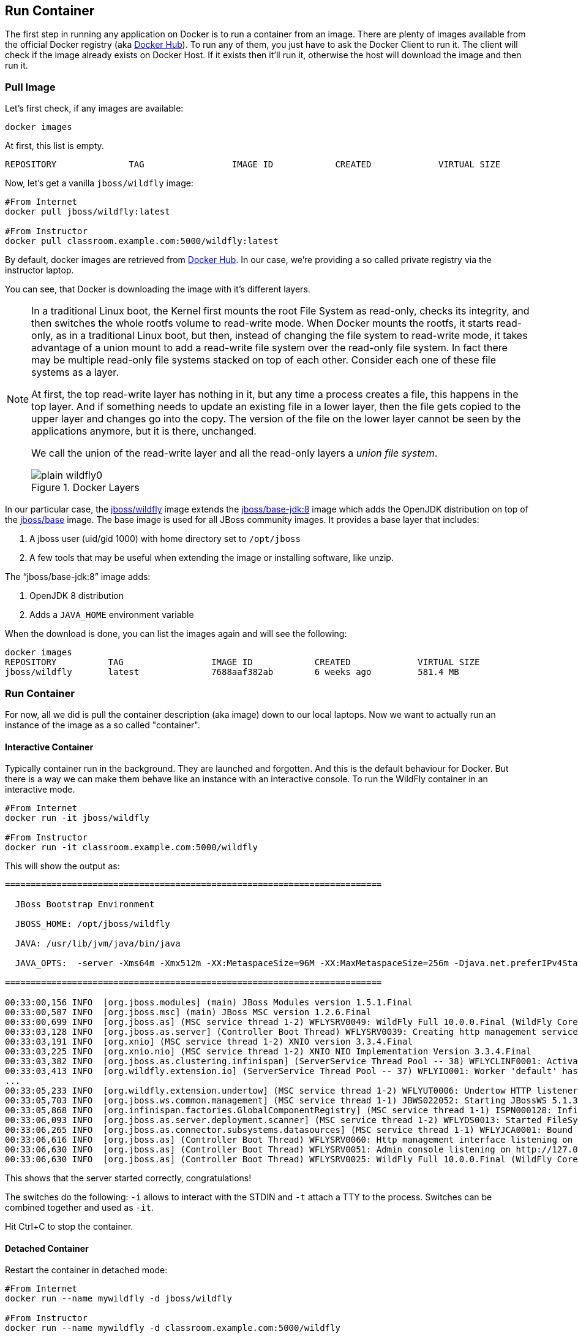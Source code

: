 ## Run Container

The first step in running any application on Docker is to run a container from an image. There are plenty of images available from the official Docker registry (aka https://hub.docker.com[Docker Hub]). To run any of them, you just have to ask the Docker Client to run it. The client will check if the image already exists on Docker Host. If it exists then it'll run it, otherwise the host will download the image and then run it.

### Pull Image

Let's first check, if any images are available:

[source, text]
----
docker images
----

At first, this list is empty.

[source, text]
----
REPOSITORY              TAG                 IMAGE ID            CREATED             VIRTUAL SIZE

----

Now, let's get a vanilla `jboss/wildfly` image:

[source, text]
----
#From Internet
docker pull jboss/wildfly:latest 

#From Instructor
docker pull classroom.example.com:5000/wildfly:latest 
----

By default, docker images are retrieved from https://hub.docker.com/[Docker Hub]. In our case, we're providing a so called private registry via the instructor laptop.

You can see, that Docker is downloading the image with it's different layers.

[NOTE]
====
In a traditional Linux boot, the Kernel first mounts the root File System as read-only, checks its integrity, and then switches the whole rootfs volume to read-write mode.
When Docker mounts the rootfs, it starts read-only, as in a traditional Linux boot, but then, instead of changing the file system to read-write mode, it takes advantage of a union mount to add a read-write file system over the read-only file system. In fact there may be multiple read-only file systems stacked on top of each other. Consider each one of these file systems as a layer.

At first, the top read-write layer has nothing in it, but any time a process creates a file, this happens in the top layer. And if something needs to update an existing file in a lower layer, then the file gets copied to the upper layer and changes go into the copy. The version of the file on the lower layer cannot be seen by the applications anymore, but it is there, unchanged.

We call the union of the read-write layer and all the read-only layers a _union file system_.

.Docker Layers
image::images/plain-wildfly0.png[]
====

In our particular case, the https://github.com/jboss-dockerfiles/wildfly/blob/10.0.0.Final/Dockerfile[jboss/wildfly] image extends the https://github.com/jboss-dockerfiles/base-jdk/blob/jdk8/Dockerfile[jboss/base-jdk:8] image which adds the OpenJDK distribution on top of the https://github.com/jboss-dockerfiles/base/blob/master/Dockerfile[jboss/base] image.
The base image is used for all JBoss community images. It provides a base layer that includes:

. A jboss user (uid/gid 1000) with home directory set to `/opt/jboss`
. A few tools that may be useful when extending the image or installing software, like unzip.

The "`jboss/base-jdk:8`" image adds:

. OpenJDK 8 distribution
. Adds a `JAVA_HOME` environment variable

When the download is done, you can list the images again and will see the following:

[source, text]
----
docker images
REPOSITORY          TAG                 IMAGE ID            CREATED             VIRTUAL SIZE
jboss/wildfly       latest              7688aaf382ab        6 weeks ago         581.4 MB
----

### Run Container
For now, all we did is pull the container description (aka image) down to our local laptops. Now we want to actually run an instance of the image as a so called "container".

#### Interactive Container
Typically container run in the background. They are launched and forgotten. And this is the default behaviour for Docker.
But there is a way we can make them behave like an instance with an interactive console.
To run the WildFly container in an interactive mode.

[source, text]
----
#From Internet
docker run -it jboss/wildfly 

#From Instructor
docker run -it classroom.example.com:5000/wildfly 
----

This will show the output as:

[source, text]
----
=========================================================================

  JBoss Bootstrap Environment

  JBOSS_HOME: /opt/jboss/wildfly

  JAVA: /usr/lib/jvm/java/bin/java

  JAVA_OPTS:  -server -Xms64m -Xmx512m -XX:MetaspaceSize=96M -XX:MaxMetaspaceSize=256m -Djava.net.preferIPv4Stack=true -Djboss.modules.system.pkgs=org.jboss.byteman -Djava.awt.headless=true

=========================================================================

00:33:00,156 INFO  [org.jboss.modules] (main) JBoss Modules version 1.5.1.Final
00:33:00,587 INFO  [org.jboss.msc] (main) JBoss MSC version 1.2.6.Final
00:33:00,699 INFO  [org.jboss.as] (MSC service thread 1-2) WFLYSRV0049: WildFly Full 10.0.0.Final (WildFly Core 2.0.10.Final) starting
00:33:03,128 INFO  [org.jboss.as.server] (Controller Boot Thread) WFLYSRV0039: Creating http management service using socket-binding (management-http)
00:33:03,191 INFO  [org.xnio] (MSC service thread 1-2) XNIO version 3.3.4.Final
00:33:03,225 INFO  [org.xnio.nio] (MSC service thread 1-2) XNIO NIO Implementation Version 3.3.4.Final
00:33:03,382 INFO  [org.jboss.as.clustering.infinispan] (ServerService Thread Pool -- 38) WFLYCLINF0001: Activating Infinispan subsystem.
00:33:03,413 INFO  [org.wildfly.extension.io] (ServerService Thread Pool -- 37) WFLYIO001: Worker 'default' has auto-configured to 2 core threads with 16 task threads based on your 1 available processors
...
00:33:05,233 INFO  [org.wildfly.extension.undertow] (MSC service thread 1-2) WFLYUT0006: Undertow HTTP listener default listening on 0.0.0.0:8080
00:33:05,703 INFO  [org.jboss.ws.common.management] (MSC service thread 1-1) JBWS022052: Starting JBossWS 5.1.3.Final (Apache CXF 3.1.4)
00:33:05,868 INFO  [org.infinispan.factories.GlobalComponentRegistry] (MSC service thread 1-1) ISPN000128: Infinispan version: Infinispan 'Mahou' 8.1.0.Final
00:33:06,093 INFO  [org.jboss.as.server.deployment.scanner] (MSC service thread 1-2) WFLYDS0013: Started FileSystemDeploymentService for directory /opt/jboss/wildfly/standalone/deployments
00:33:06,265 INFO  [org.jboss.as.connector.subsystems.datasources] (MSC service thread 1-1) WFLYJCA0001: Bound data source [java:jboss/datasources/ExampleDS]
00:33:06,616 INFO  [org.jboss.as] (Controller Boot Thread) WFLYSRV0060: Http management interface listening on http://127.0.0.1:9990/management
00:33:06,630 INFO  [org.jboss.as] (Controller Boot Thread) WFLYSRV0051: Admin console listening on http://127.0.0.1:9990
00:33:06,630 INFO  [org.jboss.as] (Controller Boot Thread) WFLYSRV0025: WildFly Full 10.0.0.Final (WildFly Core 2.0.10.Final) started in 7052ms - Started 267 of 553 services (371 services are lazy, passive or on-demand)
----

This shows that the server started correctly, congratulations!

The switches do the following: `-i` allows to interact with the STDIN and `-t` attach a TTY to the process. Switches can be combined together and used as `-it`.

Hit Ctrl+C to stop the container.

#### Detached Container

Restart the container in detached mode:

[source, text]
----
#From Internet
docker run --name mywildfly -d jboss/wildfly 

#From Instructor
docker run --name mywildfly -d classroom.example.com:5000/wildfly 

972f51cc8422eec0a7ea9a804a55a2827b5537c00a6bfd45f8646cb764bc002a
----

`-d`, instead of `-it`, runs the container in detached mode.

The output is the unique id assigned to the container. You can use it to refer to the container in various contexts. Check the logs as:

[source, text]
----
> docker logs 972f51cc8422eec0a7ea9a804a55a2827b5537c00a6bfd45f8646cb764bc002a
=========================================================================

  JBoss Bootstrap Environment

  JBOSS_HOME: /opt/jboss/wildfly

. . .
----

We can check it by issuing the `docker ps` command which retrieves the images process which are running and the ports engaged by the process:

[source, text]
----
> docker ps
CONTAINER ID        IMAGE               COMMAND                CREATED              STATUS              PORTS               NAMES
7da1c7614edf        jboss/wildfly       "/opt/jboss/wildfly/   About a minute ago   Up About a minute   8080/tcp            mywildfly
----

Noticed the "NAMES" column? This is a quick way of refering to your container. Let's try to look at the logs again:

[source, text]
----
docker logs mywildfly
----

That looks easier.

Also try `docker ps -a` to see all the containers on this machine.

### Run Container with Default Port

Startup log of the server shows that the server is located in the `/opt/jboss/wildfly`. It also shows that the public interfaces are bound to the `0.0.0.0` address while the admin interfaces are bound just to `localhost`. This information will be useful to learn how to customize the server.

`docker-machine ip <machine-name>` gives us the Docker Host IP address and this was already added to the hosts file. So, we can give it another try by accessing: http://dockerhost:8080. However, this will not work either.

If you want containers to accept incoming connections, you will need to provide special options when invoking `docker run`. The container, we just started, can't be accessed by our browser. We need to stop it again and restart with different options.

[source, text]
----
docker stop mywildfly
----

Restart the container as:

[source, text]
----
#From Internet
docker run --name mywildfly-exposed-ports -d -P jboss/wildfly 

#From Instructor
docker run --name mywildfly-exposed-ports -d -P classroom.example.com:5000/wildfly 
----

`-P` map any exposed ports inside the image to a random port on the Docker host. This can be verified as:

[source, text]
----
> docker ps
CONTAINER ID        IMAGE               COMMAND                CREATED             STATUS              PORTS                     NAMES
7f41a5a0cfd6        jboss/wildfly      "/opt/jboss/wildfly/   52 seconds ago      Up 52 seconds       0.0.0.0:32768->8080/tcp   mywildfly-exposed-ports
----

The port mapping is shown in the `PORTS` column. Access the WildFly server at http://dockerhost:32768. Make sure to use the correct port number as shown in your case.

NOTE: Exact port number may be different in your case.

### Run Container with Specified Port

Lets stop the previously running container as:

[source, text]
----
docker stop mywildfly-exposed-ports
----

Restart the container as:

[source, text]
----
#From Internet
docker run --name mywildfly-mapped-ports -d -p 8080:8080 jboss/wildfly 

#From Instructor
docker run --name mywildfly-mapped-ports -d -p 8080:8080 classroom.example.com:5000/wildfly 
----

The format is `-p hostPort:containerPort`. This option maps container ports to host ports and allows other containers on our host to access them.

.Docker Port Mapping
[NOTE]
===============================
Port exposure and mapping are the keys to successful work with Docker.
See more about networking on the Docker website link:https://docs.docker.com/articles/networking/[Advanced Networking]
===============================

Now we're ready to test http://dockerhost:8080 again. This works with the exposed port, as expected.

Lets stop the previously running container as:

[source, text]
----
docker stop mywildfly-mapped-ports
----

.Welcome WildFly
image::images/plain-wildfly1.png[]

### Stop Container

. Stop a specific container:

[source, text]
----
docker stop <CONTAINER ID>
----

. Stop all the running containers

[source, text]
----
docker stop $(docker ps -q)
----

. Stop only the exited containers

[source, text]
----
docker ps -a -f "exited=-1"
----

### Remove Container

. Remove a specific container:

[source, text]
----
docker rm 0bc123a8ece0
----

. Remove containers meeting a regular expression

[source, text]
----
docker ps -a | grep wildfly | awk '{print $1}' | xargs docker rm
----

. Remove all containers, without any criteria

[source, text]
----
docker rm $(docker ps -aq)
----

[[Enabling_WildFly_Administration]]
### Enabling WildFly Administration

Default WildFly image exposes only port 8080 and thus is not available for administration using either the CLI or Admin Console. Lets expose the ports in different ways.

#### Default Port Mapping

Accessing WildFly Administration Console require a user in administration realm. A [pre-created](https://hub.docker.com/r/rafabene/wildfly-admin/~/dockerfile/) image, with appropriate username/password credentials, is used to start WildFly as:

[source, text]
----
#From Internet
docker run --name managed-wildfly-from-image -P -d rafabene/wildfly-admin 

#From Instructor
docker run --name managed-wildfly-from-image -P -d classroom.example.com:5000/wildfly-admin
----

`-P` map any exposed ports inside the image to a random port on Docker host.

Look at the exposed ports as:

[source, text]
----
docker ps
CONTAINER ID        IMAGE                       COMMAND                CREATED             STATUS              PORTS                                                       NAMES
5fdedef5573b        rafabene/wildfly-admin      "/bin/sh -c '/opt/jb   15 seconds ago      Up 15 seconds       0.0.0.0:32772->8080/tcp, 0.0.0.0:32771->9990/tcp   managed-wildfly-from-image
ee30433b5414        jboss/wildfly               "/opt/jboss/wildfly/   59 seconds ago      Up 59 seconds       0.0.0.0:32769->8080/tcp                            managed-wildfly
----

Look for the host port that is mapped in the container, `32769` in this case. Access the admin console at http://dockerhost:32769.

NOTE: Exact port number may be different in your case.

The username/password credentials are:

[[WildFly_Administration_Credentials]]
[options="header"]
|====
| Field | Value
| Username | admin
| Password | docker#admin
|====

This shows the admin console as:

.Welcome WildFly
image::images/wildfly-admin-console.png[]

##### Additional Ways To Find Port Mapping

The exact mapped port can also be found as:

. Using `docker port`:
+
[source, text]
----
docker port managed-wildfly-from-image
----
+
to see the output as:
+
[source, text]
----
0.0.0.0:32769->8080/tcp
0.0.0.0:32770->9990/tcp
----
+
. Using `docker inspect`:
+
[source, text]
----
docker inspect --format='{{(index (index .NetworkSettings.Ports "9990/tcp") 0).HostPort}}' managed-wildfly-from-image
----

[[Management_Fixed_Port_Mapping]]
#### Fixed Port Mapping

This management image can also be started with a pre-defined port mapping as:

[source, text]
----
#From Internet
docker run -p 8080:8080 -p 9990:9990 -d rafabene/wildfly-admin 

#From Instructor
docker run -p 8080:8080 -p 9990:9990 -d classroom.example.com:5000/wildfly-admin 
----

In this case, Docker port mapping will be shown as:

[source, text]
----
8080/tcp -> 0.0.0.0:8080
9990/tcp -> 0.0.0.0:9990
----
